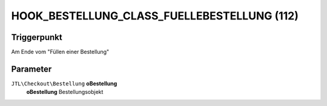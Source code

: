 HOOK_BESTELLUNG_CLASS_FUELLEBESTELLUNG (112)
============================================

Triggerpunkt
""""""""""""

Am Ende vom "Füllen einer Bestellung"

Parameter
"""""""""

``JTL\Checkout\Bestellung`` **oBestellung**
    **oBestellung** Bestellungsobjekt
